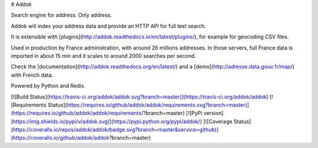 # Addok

Search engine for address. Only address.

Addok will index your address data and provide an HTTP API for full text search.

It is extensible with [plugins](http://addok.readthedocs.io/en/latest/plugins/),
for example for geocoding CSV files.

Used in production by France administration, with around 26 millions addresses.
In those servers, full France data is imported in about 15 min and it scales
to around 2000 searches per second.

Check the [documentation](http://addok.readthedocs.org/en/latest/) and a
[demo](http://adresse.data.gouv.fr/map/) with French data.

Powered by Python and Redis.

[![Build Status](https://travis-ci.org/addok/addok.svg?branch=master)](https://travis-ci.org/addok/addok)
[![Requirements Status](https://requires.io/github/addok/addok/requirements.svg?branch=master)](https://requires.io/github/addok/addok/requirements/?branch=master)
[![PyPi version](https://img.shields.io/pypi/v/addok.svg)](https://pypi.python.org/pypi/addok/)
[![Coverage Status](https://coveralls.io/repos/addok/addok/badge.svg?branch=master&service=github)](https://coveralls.io/github/addok/addok?branch=master)


